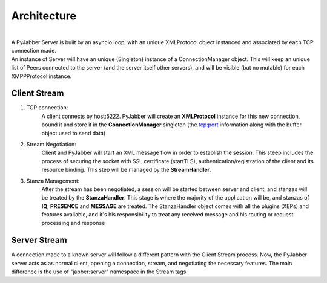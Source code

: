 ============
Architecture
============

.. image:: res/arch.png
  :alt: Alternative text

|
| A PyJabber Server is built by an asyncio loop, with an unique XMLProtocol object instanced and associated
    by each TCP connection made.
| An instance of Server will have an unique (Singleton) instance of a ConnectionManager object. This will keep an unique list of Peers
    connected to the server (and the server itself other servers), and will be visible (but no mutable) for each XMPPProtocol instance.


Client Stream
-------------
#. TCP connection:
    A client connects by host:5222. PyJabber will create an **XMLProtocol** instance for this new connection,
    bound it and store it in the **ConnectionManager** singleton (the tcp:port information along with the buffer object used to send data)
#. Stream Negotiation:
    Client and PyJabber will start an XML message flow in order to establish the session.
    This steep includes the process of securing the socket with SSL certificate (startTLS), authentication/registration of the
    client and its resource binding. This step will be managed by the **StreamHandler**.
#. Stanza Management:
    After the stream has been negotiated, a session will be started between
    server and client, and stanzas will be treated by the **StanzaHandler**. This stage is where the majority
    of the application will be, and stanzas of **IQ**, **PRESENCE** and **MESSAGE** are treated.
    The StanzaHandler object comes with all the plugins (XEPs) and features available, and it's his responsibility to treat any received
    message and his routing or request processing and response

Server Stream
-------------
A connection made to a known server will follow a different pattern with the Client Stream process. Now, the PyJabber server acts
as as normal client, opening a connection, stream, and negotiating the necessary features. The main difference is the use of "jabber:server"
namespace in the Stream tags.
